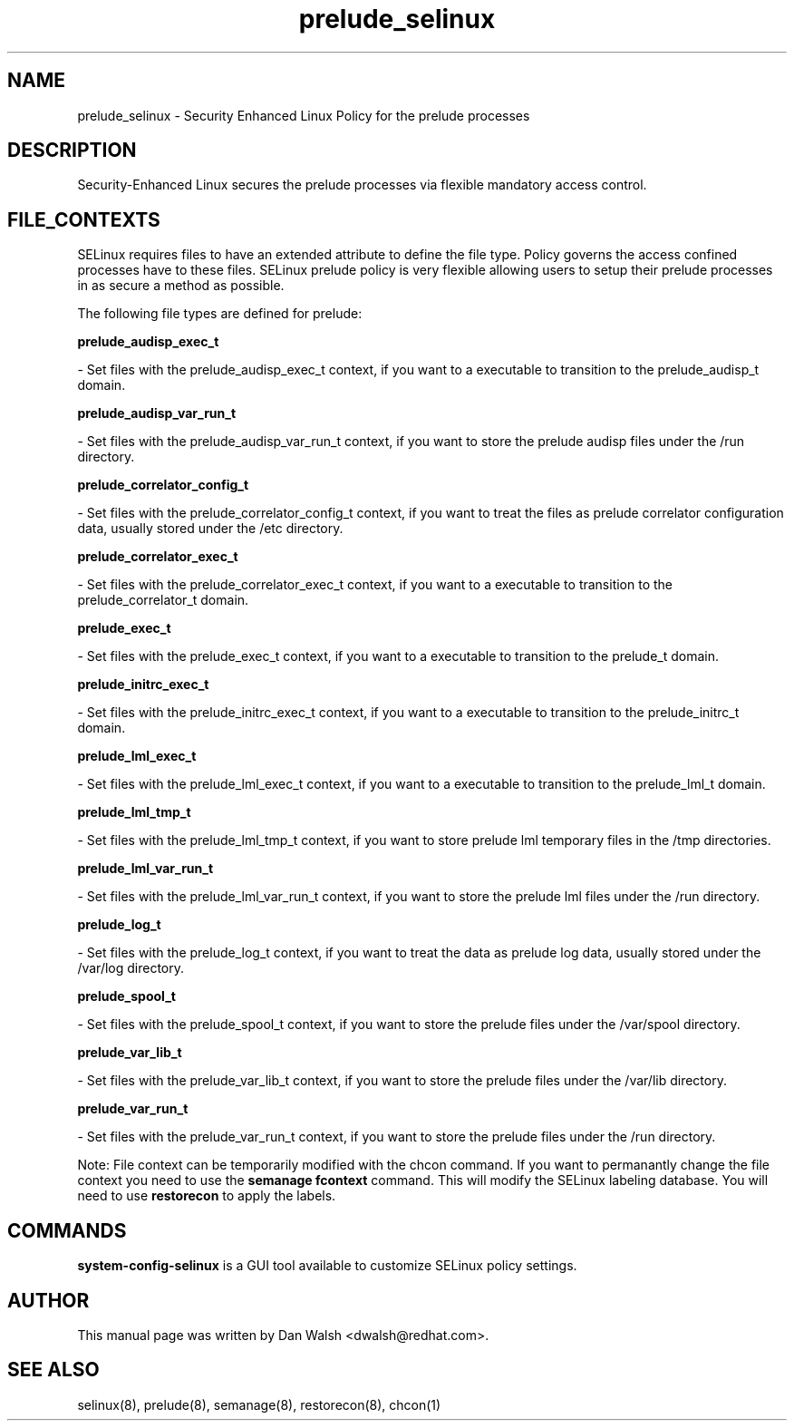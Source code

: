 .TH  "prelude_selinux"  "8"  "20 Feb 2012" "dwalsh@redhat.com" "prelude Selinux Policy documentation"
.SH "NAME"
prelude_selinux \- Security Enhanced Linux Policy for the prelude processes
.SH "DESCRIPTION"

Security-Enhanced Linux secures the prelude processes via flexible mandatory access
control.  
.SH FILE_CONTEXTS
SELinux requires files to have an extended attribute to define the file type. 
Policy governs the access confined processes have to these files. 
SELinux prelude policy is very flexible allowing users to setup their prelude processes in as secure a method as possible.
.PP 
The following file types are defined for prelude:


.EX
.B prelude_audisp_exec_t 
.EE

- Set files with the prelude_audisp_exec_t context, if you want to a executable to transition to the prelude_audisp_t domain.


.EX
.B prelude_audisp_var_run_t 
.EE

- Set files with the prelude_audisp_var_run_t context, if you want to store the prelude audisp files under the /run directory.


.EX
.B prelude_correlator_config_t 
.EE

- Set files with the prelude_correlator_config_t context, if you want to treat the files as prelude correlator configuration data, usually stored under the /etc directory.


.EX
.B prelude_correlator_exec_t 
.EE

- Set files with the prelude_correlator_exec_t context, if you want to a executable to transition to the prelude_correlator_t domain.


.EX
.B prelude_exec_t 
.EE

- Set files with the prelude_exec_t context, if you want to a executable to transition to the prelude_t domain.


.EX
.B prelude_initrc_exec_t 
.EE

- Set files with the prelude_initrc_exec_t context, if you want to a executable to transition to the prelude_initrc_t domain.


.EX
.B prelude_lml_exec_t 
.EE

- Set files with the prelude_lml_exec_t context, if you want to a executable to transition to the prelude_lml_t domain.


.EX
.B prelude_lml_tmp_t 
.EE

- Set files with the prelude_lml_tmp_t context, if you want to store prelude lml temporary files in the /tmp directories.


.EX
.B prelude_lml_var_run_t 
.EE

- Set files with the prelude_lml_var_run_t context, if you want to store the prelude lml files under the /run directory.


.EX
.B prelude_log_t 
.EE

- Set files with the prelude_log_t context, if you want to treat the data as prelude log data, usually stored under the /var/log directory.


.EX
.B prelude_spool_t 
.EE

- Set files with the prelude_spool_t context, if you want to store the prelude files under the /var/spool directory.


.EX
.B prelude_var_lib_t 
.EE

- Set files with the prelude_var_lib_t context, if you want to store the prelude files under the /var/lib directory.


.EX
.B prelude_var_run_t 
.EE

- Set files with the prelude_var_run_t context, if you want to store the prelude files under the /run directory.

Note: File context can be temporarily modified with the chcon command.  If you want to permanantly change the file context you need to use the 
.B semanage fcontext 
command.  This will modify the SELinux labeling database.  You will need to use
.B restorecon
to apply the labels.

.SH "COMMANDS"

.PP
.B system-config-selinux 
is a GUI tool available to customize SELinux policy settings.

.SH AUTHOR	
This manual page was written by Dan Walsh <dwalsh@redhat.com>.

.SH "SEE ALSO"
selinux(8), prelude(8), semanage(8), restorecon(8), chcon(1)
